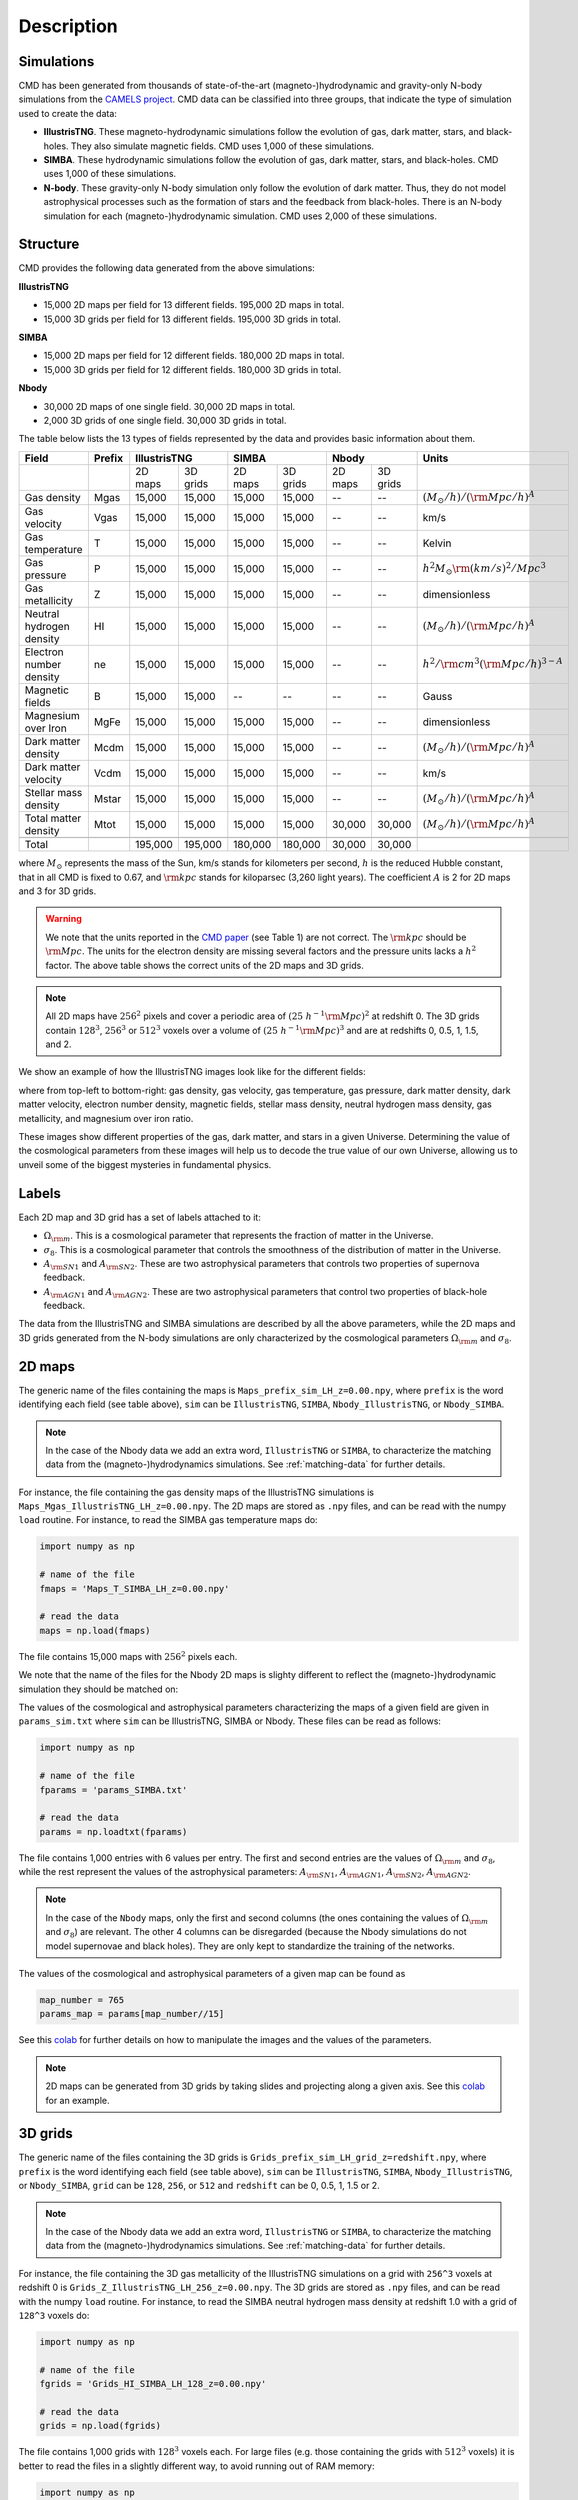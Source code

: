 Description
===========

Simulations
-----------

CMD has been generated from thousands of state-of-the-art (magneto-)hydrodynamic and gravity-only N-body simulations from the `CAMELS project <https://www.camel-simulations.org>`__. CMD data can be classified into three groups, that indicate the type of simulation used to create the data:

- **IllustrisTNG**. These magneto-hydrodynamic simulations follow the evolution of gas, dark matter, stars, and black-holes. They also simulate magnetic fields. CMD uses 1,000 of these simulations. 

- **SIMBA**. These hydrodynamic simulations follow the evolution of gas, dark matter, stars, and black-holes. CMD uses 1,000 of these simulations. 
  
- **N-body**. These gravity-only N-body simulation only follow the evolution of dark matter. Thus, they do not model astrophysical processes such as the formation of stars and the feedback from black-holes. There is an N-body simulation for each (magneto-)hydrodynamic simulation. CMD uses 2,000 of these simulations. 

Structure
---------

CMD provides the following data generated from the above simulations:

**IllustrisTNG**

- 15,000 2D maps per field for 13 different fields. 195,000 2D maps in total.
- 15,000 3D grids per field for 13 different fields. 195,000 3D grids in total.
  
**SIMBA**

- 15,000 2D maps per field for 12 different fields. 180,000 2D maps in total.
- 15,000 3D grids per field for 12 different fields. 180,000 3D grids in total.

**Nbody**

- 30,000 2D maps of one single field. 30,000 2D maps in total.
- 2,000 3D grids of one single field. 30,000 3D grids in total.

The table below lists the 13 types of fields represented by the data and provides basic information about them.

+--------------------------+--------+--------------------+--------------------+--------------------+-------------------------------------------+
| Field                    | Prefix | IllustrisTNG       | SIMBA              | Nbody              | Units                                     |
+==========================+========+=========+==========+=========+==========+=========+==========+===========================================+
|                          |        | 2D maps | 3D grids | 2D maps | 3D grids | 2D maps | 3D grids |                                           |
+--------------------------+--------+---------+----------+---------+----------+---------+----------+-------------------------------------------+
| Gas density              | Mgas   | 15,000  | 15,000   | 15,000  | 15,000   | --      | --       | :math:`(M_\odot/h)/({\rm Mpc}/h)^A`       | 
+--------------------------+--------+---------+----------+---------+----------+---------+----------+-------------------------------------------+
| Gas velocity             | Vgas   | 15,000  | 15,000   | 15,000  | 15,000   | --      | --       | km/s                                      |
+--------------------------+--------+---------+----------+---------+----------+---------+----------+-------------------------------------------+
| Gas temperature          | T      | 15,000  | 15,000   | 15,000  | 15,000   | --      | --       | Kelvin                                    |
+--------------------------+--------+---------+----------+---------+----------+---------+----------+-------------------------------------------+
| Gas pressure             | P      | 15,000  | 15,000   | 15,000  | 15,000   | --      | --       | :math:`h^2M_\odot{\rm (km/s)^2/Mpc^3}`    |
+--------------------------+--------+---------+----------+---------+----------+---------+----------+-------------------------------------------+
| Gas metallicity          | Z      | 15,000  | 15,000   | 15,000  | 15,000   | --      | --       | dimensionless                             |
+--------------------------+--------+---------+----------+---------+----------+---------+----------+-------------------------------------------+
| Neutral hydrogen density | HI     | 15,000  | 15,000   | 15,000  | 15,000   | --      | --       | :math:`(M_\odot/h)/({\rm Mpc}/h)^A`       | 
+--------------------------+--------+---------+----------+---------+----------+---------+----------+-------------------------------------------+
| Electron number density  | ne     | 15,000  | 15,000   | 15,000  | 15,000   | --      | --       | :math:`h^2/{\rm cm}^3({\rm Mpc}/h)^{3-A}` | 
+--------------------------+--------+---------+----------+---------+----------+---------+----------+-------------------------------------------+
| Magnetic fields          | B      | 15,000  | 15,000   | --      | --       | --      | --       | Gauss                                     |
+--------------------------+--------+---------+----------+---------+----------+---------+----------+-------------------------------------------+
| Magnesium over Iron      | MgFe   | 15,000  | 15,000   | 15,000  | 15,000   | --      | --       | dimensionless                             |
+--------------------------+--------+---------+----------+---------+----------+---------+----------+-------------------------------------------+
| Dark matter density      | Mcdm   | 15,000  | 15,000   | 15,000  | 15,000   | --      | --       | :math:`(M_\odot/h)/({\rm Mpc}/h)^A`       | 
+--------------------------+--------+---------+----------+---------+----------+---------+----------+-------------------------------------------+
| Dark matter velocity     | Vcdm   | 15,000  | 15,000   | 15,000  | 15,000   | --      | --       | km/s                                      |
+--------------------------+--------+---------+----------+---------+----------+---------+----------+-------------------------------------------+
| Stellar mass density     | Mstar  | 15,000  | 15,000   | 15,000  | 15,000   | --      | --       | :math:`(M_\odot/h)/({\rm Mpc}/h)^A`       | 
+--------------------------+--------+---------+----------+---------+----------+---------+----------+-------------------------------------------+
| Total matter density     | Mtot   | 15,000  | 15,000   | 15,000  | 15,000   | 30,000  | 30,000   | :math:`(M_\odot/h)/({\rm Mpc}/h)^A`       |  
+--------------------------+--------+---------+----------+---------+----------+---------+----------+-------------------------------------------+
+--------------------------+--------+---------+----------+---------+----------+---------+----------+-------------------------------------------+
| Total                    |        | 195,000 | 195,000  | 180,000 | 180,000  | 30,000  | 30,000   |                                           |
+--------------------------+--------+---------+----------+---------+----------+---------+----------+-------------------------------------------+

where :math:`M_\odot` represents the mass of the Sun, km/s stands for kilometers per second, :math:`h` is the reduced Hubble constant, that in all CMD is fixed to 0.67, and :math:`{\rm kpc}` stands for kiloparsec (3,260 light years). The coefficient :math:`A` is 2 for 2D maps and 3 for 3D grids.

.. Warning::

   We note that the units reported in the `CMD paper <https://arxiv.org/abs/2109.10915>`_ (see Table 1) are not correct. The :math:`{\rm kpc}` should be :math:`{\rm Mpc}`. The units for the electron density are missing several factors and the pressure units lacks a :math:`h^2` factor. The above table shows the correct units of the 2D maps and 3D grids.

.. Note::
  
   All 2D maps have :math:`256^2` pixels and cover a periodic area of :math:`(25~h^{-1}{\rm Mpc})^2` at redshift 0. The 3D grids contain :math:`128^3`, :math:`256^3` or :math:`512^3` voxels over a volume of :math:`(25~h^{-1}{\rm Mpc})^3` and are at redshifts 0, 0.5, 1, 1.5, and 2.
   

We show an example of how the IllustrisTNG images look like for the different fields:

.. image:: multifield.png

where from top-left to bottom-right: gas density, gas velocity, gas temperature, gas pressure, dark matter density, dark matter velocity, electron number density, magnetic fields, stellar mass density, neutral hydrogen mass density, gas metallicity, and magnesium over iron ratio.

These images show different properties of the gas, dark matter, and stars in a given Universe. Determining the value of the cosmological parameters from these images will help us to decode the true value of our own Universe, allowing us to unveil some of the biggest mysteries in fundamental physics.

Labels
------

Each 2D map and 3D grid has a set of labels attached to it:

- :math:`\Omega_{\rm m}`. This is a cosmological parameter that represents the fraction of matter in the Universe.
- :math:`\sigma_8`. This is a cosmological parameter that controls the smoothness of the distribution of matter in the Universe.
- :math:`A_{\rm SN1}` and :math:`A_{\rm SN2}`. These are two astrophysical parameters that controls two properties of supernova feedback.
- :math:`A_{\rm AGN1}` and :math:`A_{\rm AGN2}`. These are two astrophysical parameters that control two properties of black-hole feedback.

The data from the IllustrisTNG and SIMBA simulations are described by all the above parameters, while the 2D maps and 3D grids generated from the N-body simulations are only characterized by the cosmological parameters :math:`\Omega_{\rm m}` and :math:`\sigma_8`.
  

2D maps
-------

The generic name of the files containing the maps is ``Maps_prefix_sim_LH_z=0.00.npy``, where ``prefix`` is the word identifying each field (see table above), ``sim`` can be ``IllustrisTNG``, ``SIMBA``, ``Nbody_IllustrisTNG``, or ``Nbody_SIMBA``.

.. Note::

   In the case of the Nbody data we add an extra word, ``IllustrisTNG`` or ``SIMBA``, to characterize the matching data from the (magneto-)hydrodynamics simulations. See :ref:`matching-data` for further details. 

For instance, the file containing the gas density maps of the IllustrisTNG simulations is ``Maps_Mgas_IllustrisTNG_LH_z=0.00.npy``. The 2D maps are stored as ``.npy`` files, and can be read with the numpy ``load`` routine. For instance, to read the SIMBA gas temperature maps do:

.. code:: python

   import numpy as np

   # name of the file
   fmaps = 'Maps_T_SIMBA_LH_z=0.00.npy'

   # read the data
   maps = np.load(fmaps)

The file contains 15,000 maps with :math:`256^2` pixels each.

We note that the name of the files for the Nbody 2D maps is slighty different to reflect the (magneto-)hydrodynamic simulation they should be matched on:

The values of the cosmological and astrophysical parameters characterizing the maps of a given field are given in ``params_sim.txt`` where ``sim`` can be IllustrisTNG, SIMBA or Nbody. These files can be read as follows:

.. code:: python

   import numpy as np

   # name of the file
   fparams = 'params_SIMBA.txt'

   # read the data
   params = np.loadtxt(fparams)

The file contains 1,000 entries with 6 values per entry. The first and second entries are the values of :math:`\Omega_{\rm m}` and :math:`\sigma_8`, while the rest represent the values of the astrophysical parameters: :math:`A_{\rm SN1}`, :math:`A_{\rm AGN1}`, :math:`A_{\rm SN2}`, :math:`A_{\rm AGN2}`.

.. note::

   In the case of the ``Nbody`` maps, only the first and second columns (the ones containing the values of :math:`\Omega_{\rm m}` and :math:`\sigma_8`) are relevant. The other 4 columns can be disregarded (because the Nbody simulations do not model supernovae and black holes). They are only kept to standardize the training of the networks.

The values of the cosmological and astrophysical parameters of a given map can be found as

.. code:: python

   map_number = 765
   params_map = params[map_number//15]


See this `colab <https://colab.research.google.com/drive/1bT1OXxEPi2IaFs7sJn96M7scFtiKLygj?usp=sharing>`__ for further details on how to manipulate the images and the values of the parameters.

.. note::

   2D maps can be generated from 3D grids by taking slides and projecting along a given axis. See this `colab <https://colab.research.google.com/drive/14RuMYCUPeR1jHGQNOXdBxQc5LKEGCmeb?usp=sharing>`__ for an example.


3D grids
--------

The generic name of the files containing the 3D grids is ``Grids_prefix_sim_LH_grid_z=redshift.npy``, where ``prefix`` is the word identifying each field (see table above), ``sim`` can be ``IllustrisTNG``, ``SIMBA``, ``Nbody_IllustrisTNG``, or ``Nbody_SIMBA``, ``grid`` can be ``128``, ``256``, or ``512`` and ``redshift`` can be 0, 0.5, 1, 1.5 or 2.

.. Note::

   In the case of the Nbody data we add an extra word, ``IllustrisTNG`` or ``SIMBA``, to characterize the matching data from the (magneto-)hydrodynamics simulations. See :ref:`matching-data` for further details. 

For instance, the file containing the 3D gas metallicity of the IllustrisTNG simulations on a grid with ``256^3`` voxels at redshift 0 is ``Grids_Z_IllustrisTNG_LH_256_z=0.00.npy``. The 3D grids are stored as ``.npy`` files, and can be read with the numpy ``load`` routine. For instance, to read the SIMBA neutral hydrogen mass density at redshift 1.0 with a grid of ``128^3`` voxels do:

.. code:: python

   import numpy as np

   # name of the file
   fgrids = 'Grids_HI_SIMBA_LH_128_z=0.00.npy'

   # read the data
   grids = np.load(fgrids)

The file contains 1,000 grids with :math:`128^3` voxels each. For large files (e.g. those containing the grids with :math:`512^3` voxels) it is better to read the files in a slightly different way, to avoid running out of RAM memory:

.. code:: python

   import numpy as np

   # name of the file
   fgrids = 'Grids_Mcdm_Nbody_LH_512_z=0.00.npy'

   # read the data
   grids = np.load(fgrids, mmap_mode='r')

   # take the first 3D grid
   grids[0]

   # multiply all the grids from numbers 672 to 700 by 3
   grids[672:700]*3

   

The values of the cosmological and astrophysical parameters characterizing the maps of a given field are given in ``params_sim.txt`` where ``sim`` can be IllustrisTNG, SIMBA or Nbody. These files can be read as follows:

.. code:: python

   import numpy as np

   # name of the file
   fparams = 'params_SIMBA.txt'

   # read the data
   params = np.loadtxt(fparams)

The file contains 1,000 entries with 6 values per entry. The first and second entries are the values of :math:`\Omega_{\rm m}` and :math:`\sigma_8`, while the rest represent the values of the astrophysical parameters: :math:`A_{\rm SN1}`, :math:`A_{\rm AGN1}`, :math:`A_{\rm SN2}`, :math:`A_{\rm AGN2}`.

.. note::

   In the case of the ``Nbody`` maps, only the first and second columns (the ones containing the values of :math:`\Omega_{\rm m}` and :math:`\sigma_8`) are relevant. The other 4 columns can be disregarded (because the Nbody simulations do not model supernovae and black holes). They are only kept to standardize the training of the networks.

The value of the cosmological and astrophysical parameters of a given grid can be found as

.. code:: python

   grid_number = 821
   params_map  = params[map_number]

   
Symmetries
----------

Each 2D map and 3D grid from CMD has a set of labels associated to it: two cosmological parameters and four astrophysical parameters (only in the case of data from IllustrisTNG and SIMBA simulations). These labels will remain the same if

- rotations
- translations
- parity

transformations are applied to the data.

Another important thing to take into account is that the data is periodic in all dimensions. For instance, in the case of 2D maps

.. code:: python

   import numpy as np

   # name of the file
   fmaps = 'Maps_HI_IllustrisTNG_LH_z=0.00.npy'

   # read the data
   maps_HI = np.load(fmaps)

   # take the map number 36
   map_HI = maps_HI[36]

   # the pixel map_HI[45,89] is adjacent to the pixel map_HI[46,89]
   # the pixel map_HI[145,99] is adjacent to the pixel map_HI[145,98]
   # the pixel map_HI[76,0] is adjancent to the pixel map_HI[76,255]
   # the pixel map_HI[255,12] is adjancent to the pixel map_HI[0,12]


.. Note::

   When using convolutional neural networks, one can take advantage of this property by using periodic padding.

   
.. _matching-data:
   
Matching data
-------------

There are several ways to match CMD.

1. The 2D maps and 3D grids can be matched across fields within the same simulation type. For instance, the maps number 2786 of the files ``Maps_ne_IllustrisTNG_LH_z=0.0.npy`` and ``Maps_B_IllustrisTNG_LH_z=0.0.npy`` represent the same region of the same simulation. The only difference is that the first map will show the electron abundance while the second shows the magnetic fields. The same thing applies to the 3D grids. For instance, the grids number 621 of the files ``Grids_HI_SIMBA_LH_128_z=0.0.npy`` and ``Grids_Mgas_SIMBA_LH_128_z=0.0.npy`` represent the same volume of the same simulation with the only difference that the first grid shows the neutral hydrogen mass density while the second contains the gas density.

.. warning::

   This matching only applies to data within the same simulation. E.g. the files ``Maps_Mcdm_IllustrisTNG_LH_z=0.0.npy`` do not have any correspondence with the maps in the file ``Maps_Mtot_SIMBA_LH_z=0.0.npy``.

2. The 3D grids can be matched across resolution within the same field and redshift. For instance, the grids number 167 of the files ``Grids_Vcdm_SIMBA_LH_128_z=1.0.npy`` and ``Grids_Vcdm_SIMBA_LH_256_z=1.0.npy`` represent exactly the same field over the same volume with the only difference that the first contains :math:`128^3` voxels while the second has :math:`256^3` voxels. Knowing this mapping is important for the :ref:`superresolution` application.

3. The 2D maps and 3D grids can be matched between (magneto-)hydrodynamic and N-body simulations. For instance, the maps number 7413 of the files ``Maps_Mtot_IllustrisTNG_LH_z=0.0.npy`` and ``Maps_Mtot_Nbody_IllustrisTNG_LH_z=0.0.npy`` represent the same region of the same field (total matter), with the only difference that the first map was generated from an IllustrisTNG magneto-hydrodynamic simulation while the second one is from a gravity-only N-body simulation. Knowing this mapping is important to be able to quantify that impact of astrophysical processes on a given task.

.. warning::

   This mapping only applies to the total matter field.

4. The 3D grids can be matched across cosmic time in both the (magneto-)hydrodynamic and the N-body simulations. For instance, the grids number 923 ``Grids_Vgas_SIMBA_LH_512_z=0.0.npy`` and ``Grids_Vgas_SIMBA_LH_512_z=2.0.npy`` represent the gas velocity of the same universe just at two different times: :math:`z=0` in the first grid and :math:`z=2` in the second grid.

.. Note::

   We do not recommend using the above time matching for the 2D maps. The reason is that in a simulation, particles will move with time, so particles that are in a given map at a given time may move to another map at a different time. While this is not a problem for the 3D grids, it may be a challenge for the 2D maps.

We note that the above three matchings can be combined. For instance, in the :ref:`mapping` application we want to find the mapping between the total matter from an N-body simulation and a given field from a (magneto-)hydrodynamic simulation. In this case, the grids number 714 of the files ``Grids_T_SIMBA_LH_256_z=0.0.npy`` and ``Grids_Mtot_Nbody_SIMBA_LH_256_z=0.0.npy`` represent the same region at redshift 0, the first grid will contain the gas temperature from the hydrodynamic simulation while the second is the total matter field from the equivalent N-body simulation.
  
   
Storage
-------

Each pixel of a 2D map and each voxel of a 3D grid is stored as a float, i.e. it occupies 4 bytes.

A single 2D map that has :math:`256^2` pixels will take :math:`256^2\times4=0.25` Mb. CMD is organized into files that contain 15,000 maps per field. Those files require 3.75 Gb. Since there are 27 of those files in CMD (13 for IllustrisTNG, 12 for SIMBA, and 1+1 for N-body), downloading all 2D maps from CMD requires ~100 Gb.

A single 3G grid with :math:`N^3` voxels will take :math:`N^3\times4` bytes, i.e. 8 Mb for :math:`N=128`, 64 Mb for :math:`N=256`, or 512 Mb for :math:`N=512`. CMD is organized into files that contain 1,000 3D grids for each field. Each of those files will occupy 7.8 Gb (:math:`N=128`), 62.5 Gb (:math:`N=256`), and 500 Gb (:math:`N=512`). All CMD files containing 3D grids at a given resolution and redshift will take 211 Gb, 1.65 Tb, and 13.2 Tb for :math:`N=128, 256, 512`, respectively. All files at all redshifts and resolutions will take 75.2 Tb.


